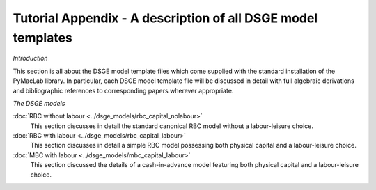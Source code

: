 


Tutorial Appendix - A description of all DSGE model templates
=============================================================

*Introduction*

This section is all about the DSGE model template files which come supplied with the standard installation of the PyMacLab library. In particular, each
DSGE model template file will be discussed in detail with full algebraic derivations and bibliographic references to corresponding papers wherever
appropriate.

*The DSGE models*

:doc:`RBC without labour <../dsge_models/rbc_capital_nolabour>`
    This section discusses in detail the standard canonical RBC model without a labour-leisure choice.
:doc:`RBC with labour <../dsge_models/rbc_capital_labour>`
    This section discusses in detail a simple RBC model possessing both physical capital and a labour-leisure choice.
:doc:`MBC with labour <../dsge_models/mbc_capital_labour>`
    This section discussed the details of a cash-in-advance model featuring both physical capital and a labour-leisure choice.